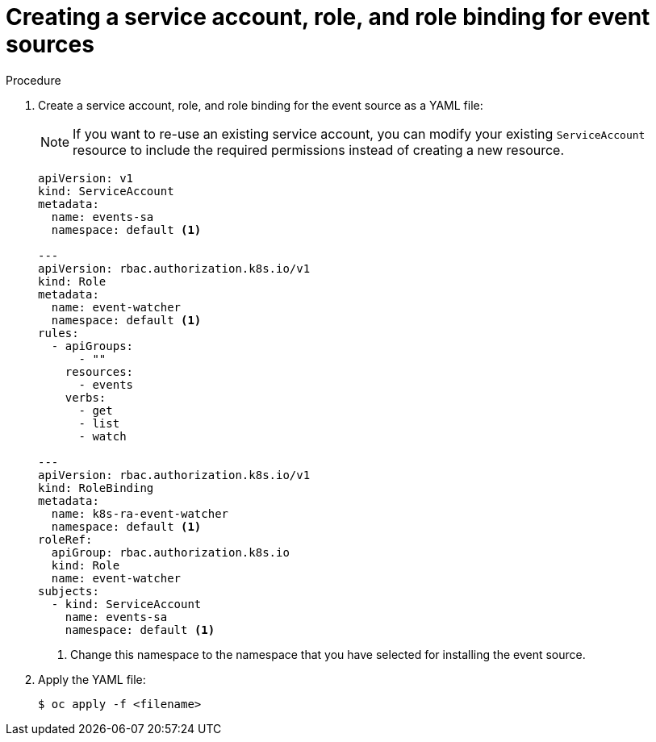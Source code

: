 // Module included in the following assemblies:
//
// serverless/knative_eventing/serverless-listing-event-sources.adoc

:_content-type: PROCEDURE
[id="serverless-service-ac-event-sources_context"]
= Creating a service account, role, and role binding for event sources

.Procedure

. Create a service account, role, and role binding for the event source as a YAML file:
+
[NOTE]
====
If you want to re-use an existing service account, you can modify your existing `ServiceAccount` resource to include the required permissions instead of creating a new resource.
====
+
[source,yaml]
----
apiVersion: v1
kind: ServiceAccount
metadata:
  name: events-sa
  namespace: default <1>

---
apiVersion: rbac.authorization.k8s.io/v1
kind: Role
metadata:
  name: event-watcher
  namespace: default <1>
rules:
  - apiGroups:
      - ""
    resources:
      - events
    verbs:
      - get
      - list
      - watch

---
apiVersion: rbac.authorization.k8s.io/v1
kind: RoleBinding
metadata:
  name: k8s-ra-event-watcher
  namespace: default <1>
roleRef:
  apiGroup: rbac.authorization.k8s.io
  kind: Role
  name: event-watcher
subjects:
  - kind: ServiceAccount
    name: events-sa
    namespace: default <1>
----
<1> Change this namespace to the namespace that you have selected for installing the event source.

. Apply the YAML file:
+
[source,terminal]
----
$ oc apply -f <filename>
----

